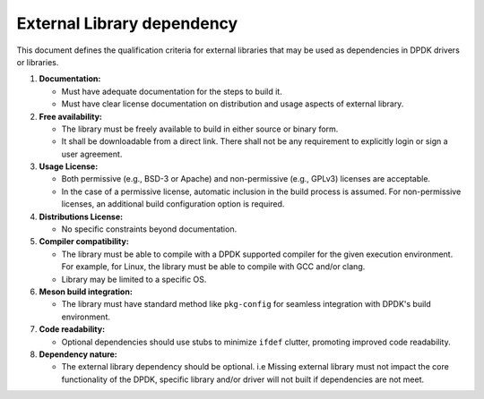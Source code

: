 .. SPDX-License-Identifier: BSD-3-Clause
   Copyright(c) 2024 Marvell.

External Library dependency
===========================

This document defines the qualification criteria for external libraries that may be
used as dependencies in DPDK drivers or libraries.

#. **Documentation:**

   - Must have adequate documentation for the steps to build it.
   - Must have clear license documentation on distribution and usage aspects of external library.

#. **Free availability:**

   - The library must be freely available to build in either source or binary form.
   - It shall be downloadable from a direct link. There shall not be any requirement to explicitly
     login or sign a user agreement.

#. **Usage License:**

   - Both permissive (e.g., BSD-3 or Apache) and non-permissive (e.g., GPLv3) licenses are acceptable.
   - In the case of a permissive license, automatic inclusion in the build process is assumed.
     For non-permissive licenses, an additional build configuration option is required.

#. **Distributions License:**

   - No specific constraints beyond documentation.

#. **Compiler compatibility:**

   - The library must be able to compile with a DPDK supported compiler for the given execution
     environment.
     For example, for Linux, the library must be able to compile with GCC and/or clang.
   - Library may be limited to a specific OS.

#. **Meson build integration:**

   - The library must have standard method like ``pkg-config`` for seamless integration with
     DPDK's build environment.

#. **Code readability:**

   - Optional dependencies should use stubs to minimize ``ifdef`` clutter, promoting improved
     code readability.

#. **Dependency nature:**

   - The external library dependency should be optional.
     i.e Missing external library must not impact the core functionality of the DPDK, specific
     library and/or driver will not built if dependencies are not meet.
